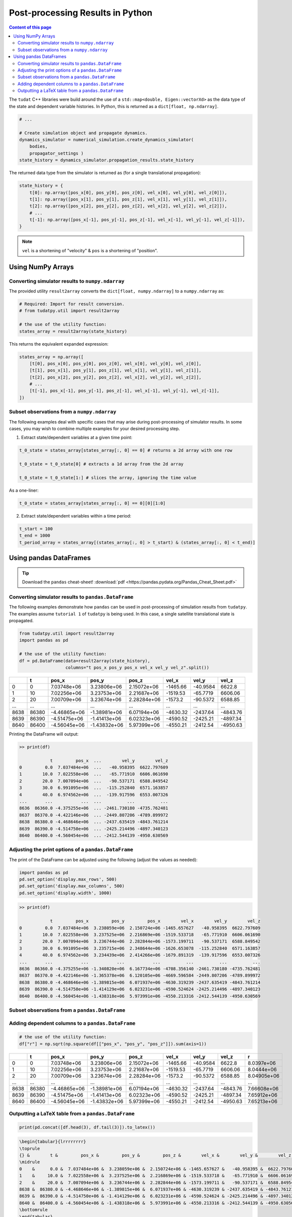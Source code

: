 *********************************
Post-processing Results in Python
*********************************

.. contents:: Content of this page
   :local:

The ``tudat`` C++ libraries were build around the use of a ``std::map<double, Eigen::vectorXd>`` as the data type of the
state and dependent variable histories. In Python, this is returned as a ``dict[float, np.ndarray]``.

.. code-block::

    # ...

    # Create simulation object and propagate dynamics.
    dynamics_simulator = numerical_simulation.create_dynamics_simulator(
        bodies,
        propagator_settings )
    state_history = dynamics_simulator.propagation_results.state_history

The returned data type from the simulator is returned as (for a single translational propagation):

.. code-block::

    state_history = {
        t[0]: np.array([pos_x[0], pos_y[0], pos_z[0], vel_x[0], vel_y[0], vel_z[0]]),
        t[1]: np.array([pos_x[1], pos_y[1], pos_z[1], vel_x[1], vel_y[1], vel_z[1]]),
        t[2]: np.array([pos_x[2], pos_y[2], pos_z[2], vel_x[2], vel_y[2], vel_z[2]]),
        # ...
        t[-1]: np.array([pos_x[-1], pos_y[-1], pos_z[-1], vel_x[-1], vel_y[-1], vel_z[-1]]),
    }

.. note::

    ``vel`` is a shortening of "velocity" & ``pos`` is a shortening of "position".


Using NumPy Arrays
==================

Converting simulator results to ``numpy.ndarray``
-------------------------------------------------

The provided utility ``result2array`` converts the ``dict[float, numpy.ndarray]`` to a ``numpy.ndarray`` as:

.. code-block::

    # Required: Import for result conversion.
    # from tudatpy.util import result2array

    # the use of the utility function:
    states_array = result2array(state_history)

This returns the equivalent expanded expression:

.. code-block::

    states_array = np.array([
        [t[0], pos_x[0], pos_y[0], pos_z[0], vel_x[0], vel_y[0], vel_z[0]],
        [t[1], pos_x[1], pos_y[1], pos_z[1], vel_x[1], vel_y[1], vel_z[1]],
        [t[2], pos_x[2], pos_y[2], pos_z[2], vel_x[2], vel_y[2], vel_z[2]],
        # ...
        [t[-1], pos_x[-1], pos_y[-1], pos_z[-1], vel_x[-1], vel_y[-1], vel_z[-1]],
    ])

Subset observations from a ``numpy.ndarray``
--------------------------------------------

The following examples deal with specific cases that may arise during post-processing of simulator results.
In some cases, you may wish to combine multiple examples for your desired processing step.

1. Extract state/dependent variables at a given time point:

.. code-block:: python

    t_0_state = states_array[states_array[:, 0] == 0] # returns a 2d array with one row

    t_0_state = t_0_state[0] # extracts a 1d array from the 2d array

    t_0_state = t_0_state[1:] # slices the array, ignoring the time value

As a one-liner:

.. code-block:: python

    t_0_state = states_array[states_array[:, 0] == 0][0][1:0]

2. Extract state/dependent variables within a time period:

.. code-block:: python

    t_start = 100
    t_end = 1000
    t_period_array = states_array[(states_array[:, 0] > t_start) & (states_array[:, 0] < t_end)]


Using pandas DataFrames
=======================

.. tip::
    Download the ``pandas`` cheat-sheet!
    :download:`pdf <https://pandas.pydata.org/Pandas_Cheat_Sheet.pdf>`

Converting simulator results to ``pandas.DataFrame``
----------------------------------------------------

The following examples demonstrate how ``pandas`` can be used in post-processing of simulation results from ``tudatpy``.
The examples assume ``tutorial 1`` of ``tudatpy`` is being used. In this case, a single satellite translational state is propagated.

.. code-block:: python

    from tudatpy.util import result2array
    import pandas as pd

    # the use of the utility function:
    df = pd.DataFrame(data=result2array(state_history),
                      columns="t pos_x pos_y pos_x vel_x vel_y vel_z".split())

+------+-------+--------------+--------------+-------------+----------+------------+----------+
|      |     t |        pos_x |        pos_y |       pos_z |    vel_x |      vel_y |    vel_z |
+======+=======+==============+==============+=============+==========+============+==========+
|    0 |     0 |  7.03748e+06 |  3.23806e+06 | 2.15072e+06 | -1465.66 |   -40.9584 |  6622.8  |
+------+-------+--------------+--------------+-------------+----------+------------+----------+
|    1 |    10 |  7.02256e+06 |  3.23753e+06 | 2.21687e+06 | -1519.53 |   -65.7719 |  6606.06 |
+------+-------+--------------+--------------+-------------+----------+------------+----------+
|    2 |    20 |  7.00709e+06 |  3.23674e+06 | 2.28284e+06 | -1573.2  |   -90.5372 |  6588.85 |
+------+-------+--------------+--------------+-------------+----------+------------+----------+
| ...  | ...   | ...          | ...          | ...         | ...      | ...        | ...      |
+------+-------+--------------+--------------+-------------+----------+------------+----------+
| 8638 | 86380 | -4.46865e+06 | -1.38981e+06 | 6.07194e+06 | -4630.32 | -2437.64   | -4843.76 |
+------+-------+--------------+--------------+-------------+----------+------------+----------+
| 8639 | 86390 | -4.51475e+06 | -1.41413e+06 | 6.02323e+06 | -4590.52 | -2425.21   | -4897.34 |
+------+-------+--------------+--------------+-------------+----------+------------+----------+
| 8640 | 86400 | -4.56045e+06 | -1.43832e+06 | 5.97399e+06 | -4550.21 | -2412.54   | -4950.63 |
+------+-------+--------------+--------------+-------------+----------+------------+----------+


Printing the DataFrame will output:

.. code-block:: bash

    >> print(df)

                t         pos_x  ...        vel_y        vel_z
    0         0.0  7.037484e+06  ...   -40.958395  6622.797609
    1        10.0  7.022558e+06  ...   -65.771910  6606.061690
    2        20.0  7.007094e+06  ...   -90.537171  6588.849542
    3        30.0  6.991095e+06  ...  -115.252840  6571.163857
    4        40.0  6.974562e+06  ...  -139.917596  6553.007326
    ...       ...           ...  ...          ...          ...
    8636  86360.0 -4.375255e+06  ... -2461.730180 -4735.762481
    8637  86370.0 -4.422146e+06  ... -2449.807206 -4789.899972
    8638  86380.0 -4.468646e+06  ... -2437.635419 -4843.761214
    8639  86390.0 -4.514750e+06  ... -2425.214496 -4897.340123
    8640  86400.0 -4.560454e+06  ... -2412.544139 -4950.630569

Adjusting the print options of a  ``pandas.DataFrame``
------------------------------------------------------

The print of the DataFrame can be adjusted using the following (adjust the values as needed):

.. code-block:: python

    import pandas as pd
    pd.set_option('display.max_rows', 500)
    pd.set_option('display.max_columns', 500)
    pd.set_option('display.width', 1000)

.. code-block:: bash

    >> print(df)

                t         pos_x         pos_y         pos_x        vel_x        vel_y        vel_z
    0         0.0  7.037484e+06  3.238059e+06  2.150724e+06 -1465.657627   -40.958395  6622.797609
    1        10.0  7.022558e+06  3.237525e+06  2.216869e+06 -1519.533718   -65.771910  6606.061690
    2        20.0  7.007094e+06  3.236744e+06  2.282844e+06 -1573.199711   -90.537171  6588.849542
    3        30.0  6.991095e+06  3.235715e+06  2.348644e+06 -1626.653078  -115.252840  6571.163857
    4        40.0  6.974562e+06  3.234439e+06  2.414266e+06 -1679.891319  -139.917596  6553.007326
    ...       ...           ...           ...           ...          ...          ...          ...
    8636  86360.0 -4.375255e+06 -1.340820e+06  6.167734e+06 -4708.356140 -2461.730180 -4735.762481
    8637  86370.0 -4.422146e+06 -1.365378e+06  6.120105e+06 -4669.596584 -2449.807206 -4789.899972
    8638  86380.0 -4.468646e+06 -1.389815e+06  6.071937e+06 -4630.319239 -2437.635419 -4843.761214
    8639  86390.0 -4.514750e+06 -1.414129e+06  6.023231e+06 -4590.524624 -2425.214496 -4897.340123
    8640  86400.0 -4.560454e+06 -1.438318e+06  5.973991e+06 -4550.213316 -2412.544139 -4950.630569


Subset observations from a ``pandas.DataFrame``
-----------------------------------------------

Adding dependent columns to a  ``pandas.DataFrame``
---------------------------------------------------

.. code-block:: python

    # the use of the utility function:
    df["r"] = np.sqrt(np.square(df[["pos_x", "pos_y", "pos_z"]]).sum(axis=1))


+------+-------+--------------+--------------+-------------+----------+------------+----------+-------------+
|      |     t |        pos_x |        pos_y |       pos_z |    vel_x |      vel_y |    vel_z |           r |
+======+=======+==============+==============+=============+==========+============+==========+=============+
|    0 |     0 |  7.03748e+06 |  3.23806e+06 | 2.15072e+06 | -1465.66 |   -40.9584 |  6622.8  | 8.0397e+06  |
+------+-------+--------------+--------------+-------------+----------+------------+----------+-------------+
|    1 |    10 |  7.02256e+06 |  3.23753e+06 | 2.21687e+06 | -1519.53 |   -65.7719 |  6606.06 | 8.0444e+06  |
+------+-------+--------------+--------------+-------------+----------+------------+----------+-------------+
|    2 |    20 |  7.00709e+06 |  3.23674e+06 | 2.28284e+06 | -1573.2  |   -90.5372 |  6588.85 | 8.04905e+06 |
+------+-------+--------------+--------------+-------------+----------+------------+----------+-------------+
| ...  | ...   | ...          | ...          | ...         | ...      | ...        | ...      | ...         |
+------+-------+--------------+--------------+-------------+----------+------------+----------+-------------+
| 8638 | 86380 | -4.46865e+06 | -1.38981e+06 | 6.07194e+06 | -4630.32 | -2437.64   | -4843.76 | 7.66608e+06 |
+------+-------+--------------+--------------+-------------+----------+------------+----------+-------------+
| 8639 | 86390 | -4.51475e+06 | -1.41413e+06 | 6.02323e+06 | -4590.52 | -2425.21   | -4897.34 | 7.65912e+06 |
+------+-------+--------------+--------------+-------------+----------+------------+----------+-------------+
| 8640 | 86400 | -4.56045e+06 | -1.43832e+06 | 5.97399e+06 | -4550.21 | -2412.54   | -4950.63 | 7.65213e+06 |
+------+-------+--------------+--------------+-------------+----------+------------+----------+-------------+

Outputting a LaTeX table from a ``pandas.DataFrame``
----------------------------------------------------

.. code-block:: python

    print(pd.concat([df.head(3), df.tail(3)]).to_latex())

.. code-block:: latex

    \begin{tabular}{lrrrrrrrr}
    \toprule
    {} &        t &         pos_x &         pos_y &         pos_z &        vel_x &        vel_y &        vel_z &             r \\
    \midrule
    0    &      0.0 &  7.037484e+06 &  3.238059e+06 &  2.150724e+06 & -1465.657627 &   -40.958395 &  6622.797609 &  8.039703e+06 \\
    1    &     10.0 &  7.022558e+06 &  3.237525e+06 &  2.216869e+06 & -1519.533718 &   -65.771910 &  6606.061690 &  8.044402e+06 \\
    2    &     20.0 &  7.007094e+06 &  3.236744e+06 &  2.282844e+06 & -1573.199711 &   -90.537171 &  6588.849542 &  8.049053e+06 \\
    8638 &  86380.0 & -4.468646e+06 & -1.389815e+06 &  6.071937e+06 & -4630.319239 & -2437.635419 & -4843.761214 &  7.666081e+06 \\
    8639 &  86390.0 & -4.514750e+06 & -1.414129e+06 &  6.023231e+06 & -4590.524624 & -2425.214496 & -4897.340123 &  7.659115e+06 \\
    8640 &  86400.0 & -4.560454e+06 & -1.438318e+06 &  5.973991e+06 & -4550.213316 & -2412.544139 & -4950.630569 &  7.652129e+06 \\
    \bottomrule
    \end{tabular}
